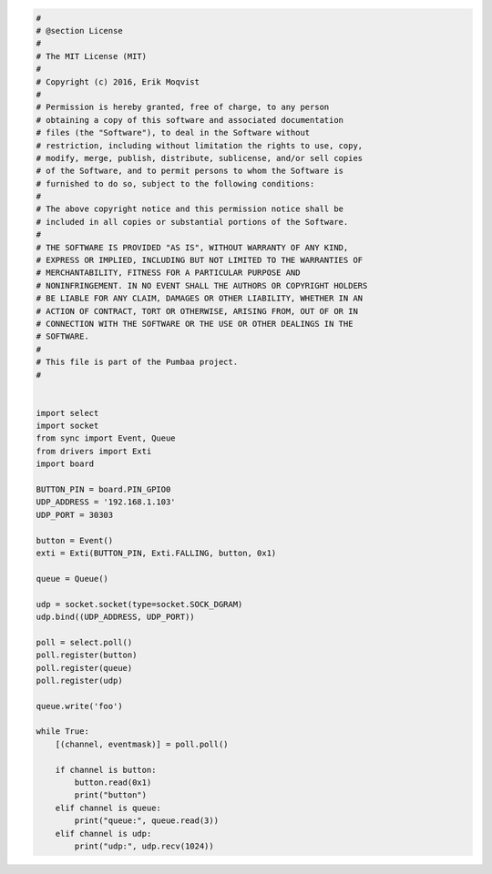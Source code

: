 .. code-block:: python

   #
   # @section License
   #
   # The MIT License (MIT)
   # 
   # Copyright (c) 2016, Erik Moqvist
   # 
   # Permission is hereby granted, free of charge, to any person
   # obtaining a copy of this software and associated documentation
   # files (the "Software"), to deal in the Software without
   # restriction, including without limitation the rights to use, copy,
   # modify, merge, publish, distribute, sublicense, and/or sell copies
   # of the Software, and to permit persons to whom the Software is
   # furnished to do so, subject to the following conditions:
   #
   # The above copyright notice and this permission notice shall be
   # included in all copies or substantial portions of the Software.
   #
   # THE SOFTWARE IS PROVIDED "AS IS", WITHOUT WARRANTY OF ANY KIND,
   # EXPRESS OR IMPLIED, INCLUDING BUT NOT LIMITED TO THE WARRANTIES OF
   # MERCHANTABILITY, FITNESS FOR A PARTICULAR PURPOSE AND
   # NONINFRINGEMENT. IN NO EVENT SHALL THE AUTHORS OR COPYRIGHT HOLDERS
   # BE LIABLE FOR ANY CLAIM, DAMAGES OR OTHER LIABILITY, WHETHER IN AN
   # ACTION OF CONTRACT, TORT OR OTHERWISE, ARISING FROM, OUT OF OR IN
   # CONNECTION WITH THE SOFTWARE OR THE USE OR OTHER DEALINGS IN THE
   # SOFTWARE.
   #
   # This file is part of the Pumbaa project.
   #
   
   
   import select
   import socket
   from sync import Event, Queue
   from drivers import Exti
   import board
   
   BUTTON_PIN = board.PIN_GPIO0
   UDP_ADDRESS = '192.168.1.103'
   UDP_PORT = 30303
   
   button = Event()
   exti = Exti(BUTTON_PIN, Exti.FALLING, button, 0x1)
   
   queue = Queue()
   
   udp = socket.socket(type=socket.SOCK_DGRAM)
   udp.bind((UDP_ADDRESS, UDP_PORT))
   
   poll = select.poll()
   poll.register(button)
   poll.register(queue)
   poll.register(udp)
   
   queue.write('foo')
   
   while True:
       [(channel, eventmask)] = poll.poll()
   
       if channel is button:
           button.read(0x1)
           print("button")
       elif channel is queue:
           print("queue:", queue.read(3))
       elif channel is udp:
           print("udp:", udp.recv(1024))

